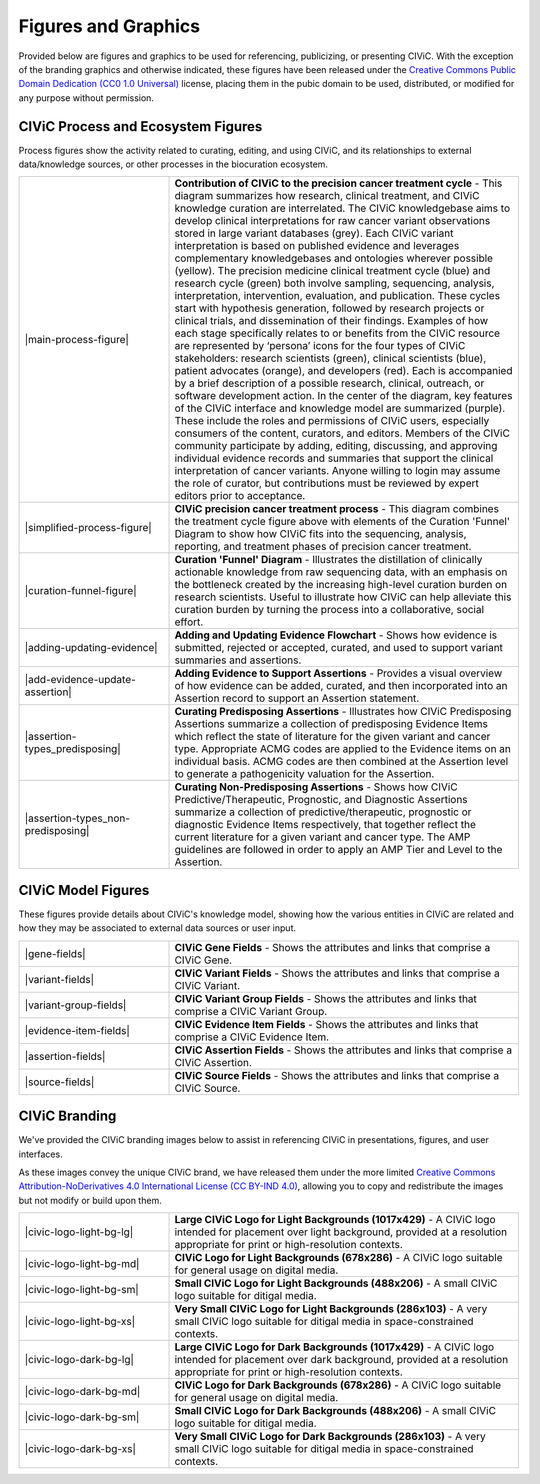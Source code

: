 Figures and Graphics
====================
Provided below are figures and graphics to be used for referencing, publicizing, or presenting CIViC. With the exception of the branding graphics and otherwise indicated, these figures have been released under the `Creative Commons Public Domain Dedication (CC0 1.0 Universal) <https://creativecommons.org/publicdomain/zero/1.0/>`_ license, placing them in the pubic domain to be used, distributed, or modified for any purpose without permission.

CIViC Process and Ecosystem Figures
-----------------------------------
Process figures show the activity related to curating, editing, and using CIViC, and its relationships to external data/knowledge sources, or other processes in the biocuration ecosystem.

.. |main-process-figure| thumbnail:: /images/figures/GP-125_CIViC_main-process_v5b.png

.. |simplified-process-figure| thumbnail:: /images/figures/GP-127_CIViC_simplified-overview_v2d.png

.. |curation-funnel-figure| thumbnail:: /images/figures/GP-103_Biothings_Overview_v3b.png

.. |adding-updating-evidence| thumbnail:: /images/figures/CIViC_adding-updating-evidence_v1d.png

.. |add-evidence-update-assertion| thumbnail:: /images/figures/CIViC_add-evidence-update-assertion_v1b.png

.. |assertion-types_predisposing| thumbnail:: /images/figures/CIViC_assertion-types_predisposing_v1a.png

.. |assertion-types_non-predisposing| thumbnail:: /images/figures/CIViC_assertion-types_non-predisposing_v1a.png

.. list-table::
   :class: image-table
   :widths: 30 70
   :header-rows: 0

   * - |main-process-figure|
     - **Contribution of CIViC to the precision cancer treatment cycle** - This diagram summarizes how research, clinical treatment, and CIViC knowledge curation are interrelated. The CIViC knowledgebase aims to develop clinical interpretations for raw cancer variant observations stored in large variant databases (grey). Each CIViC variant interpretation is based on published evidence and leverages complementary knowledgebases and ontologies wherever possible (yellow). The precision medicine clinical treatment cycle (blue) and research cycle (green) both involve sampling, sequencing, analysis, interpretation, intervention, evaluation, and publication. These cycles start with hypothesis generation, followed by research projects or clinical trials, and dissemination of their findings. Examples of how each stage specifically relates to or benefits from the CIViC resource are represented by ‘persona’ icons for the four types of CIViC stakeholders: research scientists (green), clinical scientists (blue), patient advocates (orange), and developers (red). Each is accompanied by a brief description of a possible research, clinical, outreach, or software development action. In the center of the diagram, key features of the CIViC interface and knowledge model are summarized (purple). These include the roles and permissions of CIViC users, especially consumers of the content, curators, and editors. Members of the CIViC community participate by adding, editing, discussing, and approving individual evidence records and summaries that support the clinical interpretation of cancer variants. Anyone willing to login may assume the role of curator, but contributions must be reviewed by expert editors prior to acceptance.
   * - |simplified-process-figure|
     - **CIViC precision cancer treatment process** - This diagram combines the treatment cycle figure above with elements of the Curation 'Funnel' Diagram to show how CIViC fits into the sequencing, analysis, reporting, and treatment phases of precision cancer treatment.
   * - |curation-funnel-figure|
     - **Curation 'Funnel' Diagram** - Illustrates the distillation of clinically actionable knowledge from raw sequencing data, with an emphasis on the bottleneck created by the increasing high-level curation burden on research scientists. Useful to illustrate how CIViC can help alleviate this curation burden by turning the process into a collaborative, social effort.
   * - |adding-updating-evidence|
     - **Adding and Updating Evidence Flowchart** - Shows how evidence is submitted, rejected or accepted, curated, and used to support variant summaries and assertions.
   * - |add-evidence-update-assertion|
     - **Adding Evidence to Support Assertions** - Provides a visual overview of how evidence can be added, curated, and then incorporated into an Assertion record to support an Assertion statement.
   * - |assertion-types_predisposing|
     - **Curating Predisposing Assertions** - Illustrates how CIViC Predisposing Assertions summarize a collection of predisposing Evidence Items which reflect the state of literature for the given variant and cancer type. Appropriate ACMG codes are applied to the Evidence items on an individual basis. ACMG codes are then combined at the Assertion level to generate a pathogenicity valuation for the Assertion.
   * - |assertion-types_non-predisposing|
     - **Curating Non-Predisposing Assertions** - Shows how CIViC Predictive/Therapeutic, Prognostic, and Diagnostic Assertions summarize a collection of predictive/therapeutic, prognostic or diagnostic Evidence Items respectively, that together reflect the current literature for a given variant and cancer type. The AMP guidelines are followed in order to apply an AMP Tier and Level to the Assertion.

CIViC Model Figures
-------------------
These figures provide details about CIViC's knowledge model, showing how the various entities in CIViC are related and how they may be associated to external data sources or user input.

.. |gene-fields| thumbnail:: ../images/figures/CIViC_gene-fields_v1b.png

.. |evidence-item-fields| thumbnail:: ../images/figures/CIViC_evidence-item-fields_v2b.png

.. |assertion-fields| thumbnail:: ../images/figures/CIViC_assertion-fields_v1k.png

.. |variant-fields| thumbnail:: ../images/figures/CIViC_variant-fields_v1b.png

.. |variant-group-fields| thumbnail:: ../images/figures/CIViC_variant-group-fields_v1a.png

.. |source-fields| thumbnail:: ../images/figures/CIViC_source-fields_v1a.png

.. list-table::
   :class: image-table
   :widths: 30 70
   :header-rows: 0

   * - |gene-fields|
     - **CIViC Gene Fields** - Shows the attributes and links that comprise a CIViC Gene.
   * - |variant-fields|
     - **CIViC Variant Fields** - Shows the attributes and links that comprise a CIViC Variant.
   * - |variant-group-fields|
     - **CIViC Variant Group Fields** - Shows the attributes and links that comprise a CIViC Variant Group.
   * - |evidence-item-fields|
     - **CIViC Evidence Item Fields** - Shows the attributes and links that comprise a CIViC Evidence Item.
   * - |assertion-fields|
     - **CIViC Assertion Fields** - Shows the attributes and links that comprise a CIViC Assertion.
   * - |source-fields|
     - **CIViC Source Fields** - Shows the attributes and links that comprise a CIViC Source.

CIViC Branding
--------------
We've provided the CIViC branding images below to assist in referencing CIViC in presentations, figures, and user interfaces.

As these images convey the unique CIViC brand, we have released them under the more limited `Creative Commons Attribution-NoDerivatives 4.0 International License (CC BY-IND 4.0) <https://creativecommons.org/licenses/by-nd/4.0/>`_, allowing you to copy and redistribute the images but not modify or build upon them.


.. |civic-logo-light-bg-lg| thumbnail:: /images/branding/CIViC_logo_for-light-bg_LG_v5a.png

.. |civic-logo-light-bg-md| thumbnail:: /images/branding/CIViC_logo_for-light-bg_MD_v5a.png

.. |civic-logo-light-bg-sm| thumbnail:: /images/branding/CIViC_logo_for-light-bg_SM_v5a.png

.. |civic-logo-light-bg-xs| thumbnail:: /images/branding/CIViC_logo_for-light-bg_XS_v5a.png

.. |civic-logo-dark-bg-lg| thumbnail:: /images/branding/CIViC_logo_for-dark-bg_LG_v5a.png

.. |civic-logo-dark-bg-md| thumbnail:: /images/branding/CIViC_logo_for-dark-bg_MD_v5a.png

.. |civic-logo-dark-bg-sm| thumbnail:: /images/branding/CIViC_logo_for-dark-bg_SM_v5a.png

.. |civic-logo-dark-bg-xs| thumbnail:: /images/branding/CIViC_logo_for-dark-bg_XS_v5a.png

.. list-table::
   :class: image-table
   :widths: 30 70
   :header-rows: 0

   * - |civic-logo-light-bg-lg|
     - **Large CIViC Logo for Light Backgrounds (1017x429)** - A CIViC logo intended for placement over light background, provided at a resolution appropriate for print or high-resolution contexts.

   * - |civic-logo-light-bg-md|
     - **CIViC Logo for Light Backgrounds (678x286)** - A CIViC logo suitable for general usage on digital media.

   * - |civic-logo-light-bg-sm|
     - **Small CIViC Logo for Light Backgrounds (488x206)** - A small CIViC logo suitable for ditigal media.

   * - |civic-logo-light-bg-xs|
     - **Very Small CIViC Logo for Light Backgrounds (286x103)** - A very small CIViC logo suitable for ditigal media in space-constrained contexts.

   * - |civic-logo-dark-bg-lg|
     - **Large CIViC Logo for Dark Backgrounds (1017x429)** - A CIViC logo intended for placement over dark background, provided at a resolution appropriate for print or high-resolution contexts.

   * - |civic-logo-dark-bg-md|
     - **CIViC Logo for Dark Backgrounds (678x286)** - A CIViC logo suitable for general usage on digital media.

   * - |civic-logo-dark-bg-sm|
     - **Small CIViC Logo for Dark Backgrounds (488x206)** - A small CIViC logo suitable for ditigal media.

   * - |civic-logo-dark-bg-xs|
     - **Very Small CIViC Logo for Dark Backgrounds (286x103)** - A very small CIViC logo suitable for ditigal media in space-constrained contexts.
